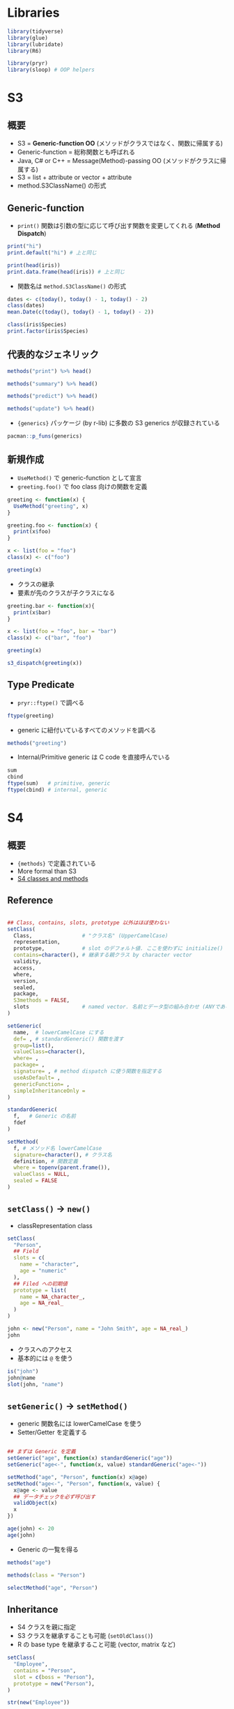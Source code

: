 #+STARTUP: folded indent inlineimages
#+PROPERTY: header-args:R :session *R:oop* :results output

* Libraries

#+begin_src R :results silent
library(tidyverse)
library(glue)
library(lubridate)
library(R6)

library(pryr)
library(sloop) # OOP helpers
#+end_src

* S3
** 概要

- S3 = *Generic-function OO* (メソッドがクラスではなく、関数に帰属する)
- Generic-function = 総称関数とも呼ばれる
- Java, C# or C++ = Message(Method)-passing OO (メソッドがクラスに帰属する)
- S3 = list + attribute or vector + attribute
- method.S3ClassName() の形式

** Generic-function

- =print()= 関数は引数の型に応じて呼び出す関数を変更してくれる (*Method Dispatch*)
#+begin_src R
print("hi")
print.default("hi") # 上と同じ

print(head(iris))
print.data.frame(head(iris)) # 上と同じ
#+end_src

#+RESULTS:
#+begin_example
[1] "hi"

[1] "hi"

  Sepal.Length Sepal.Width Petal.Length Petal.Width Species
1          5.1         3.5          1.4         0.2  setosa
2          4.9         3.0          1.4         0.2  setosa
3          4.7         3.2          1.3         0.2  setosa
4          4.6         3.1          1.5         0.2  setosa
5          5.0         3.6          1.4         0.2  setosa
6          5.4         3.9          1.7         0.4  setosa

  Sepal.Length Sepal.Width Petal.Length Petal.Width Species
1          5.1         3.5          1.4         0.2  setosa
2          4.9         3.0          1.4         0.2  setosa
3          4.7         3.2          1.3         0.2  setosa
4          4.6         3.1          1.5         0.2  setosa
5          5.0         3.6          1.4         0.2  setosa
6          5.4         3.9          1.7         0.4  setosa
#+end_example

- 関数名は =method.S3ClassName()= の形式
#+begin_src R
dates <- c(today(), today() - 1, today() - 2)
class(dates)
mean.Date(c(today(), today() - 1, today() - 2))
#+end_src

#+RESULTS:
: 
: [1] "Date"
: 
: [1] "2020-01-13"

#+begin_src R
class(iris$Species)
print.factor(iris$Species)
#+end_src

#+RESULTS:
#+begin_example
[1] "factor"

  [1] setosa     setosa     setosa     setosa     setosa     setosa    
  [7] setosa     setosa     setosa     setosa     setosa     setosa    
 [13] setosa     setosa     setosa     setosa     setosa     setosa    
 [19] setosa     setosa     setosa     setosa     setosa     setosa    
 [25] setosa     setosa     setosa     setosa     setosa     setosa    
 [31] setosa     setosa     setosa     setosa     setosa     setosa    
 [37] setosa     setosa     setosa     setosa     setosa     setosa    
 [43] setosa     setosa     setosa     setosa     setosa     setosa    
 [49] setosa     setosa     versicolor versicolor versicolor versicolor
 [55] versicolor versicolor versicolor versicolor versicolor versicolor
 [61] versicolor versicolor versicolor versicolor versicolor versicolor
 [67] versicolor versicolor versicolor versicolor versicolor versicolor
 [73] versicolor versicolor versicolor versicolor versicolor versicolor
 [79] versicolor versicolor versicolor versicolor versicolor versicolor
 [85] versicolor versicolor versicolor versicolor versicolor versicolor
 [91] versicolor versicolor versicolor versicolor versicolor versicolor
 [97] versicolor versicolor versicolor versicolor virginica  virginica 
[103] virginica  virginica  virginica  virginica  virginica  virginica 
[109] virginica  virginica  virginica  virginica  virginica  virginica 
[115] virginica  virginica  virginica  virginica  virginica  virginica 
[121] virginica  virginica  virginica  virginica  virginica  virginica 
[127] virginica  virginica  virginica  virginica  virginica  virginica 
[133] virginica  virginica  virginica  virginica  virginica  virginica 
[139] virginica  virginica  virginica  virginica  virginica  virginica 
[145] virginica  virginica  virginica  virginica  virginica  virginica 
Levels: setosa versicolor virginica
#+end_example

** 代表的なジェネリック

#+begin_src R
methods("print") %>% head()
#+end_src

#+RESULTS:
: [1] "print.acf"         "print.all_vars"    "print.anova"      
: [4] "print.anova.lme"   "print.ansi_string" "print.ansi_style"

#+begin_src R
methods("summary") %>% head()
#+end_src

#+RESULTS:
: [1] "summary.aov"                   "summary.aovlist"              
: [3] "summary.aspell"                "summary.check_packages_in_dir"
: [5] "summary.connection"            "summary.corAR1"

#+begin_src R
methods("predict") %>% head()
#+end_src

#+RESULTS:
: [1] "predict.ar"     "predict.Arima"  "predict.arima0" "predict.glm"   
: [5] "predict.gls"    "predict.gnls"

#+begin_src R
methods("update") %>% head()
#+end_src

#+RESULTS:
: [1] "update.corStruct" "update.Date"      "update.default"   "update.formula"  
: [5] "update.gls"       "update.gnls"


- ={generics}= パッケージ (by r-lib) に多数の S3 generics が収録されている
#+begin_src R
pacman::p_funs(generics)
#+end_src

#+RESULTS:
:  [1] "as.difftime"  "as.factor"    "as.ordered"   "augment"      "calculate"   
:  [6] "compile"      "components"   "equation"     "estfun"       "evaluate"    
: [11] "explain"      "fit"          "fit_xy"       "generate"     "glance"      
: [16] "hypothesize"  "interpolate"  "intersect"    "is.element"   "learn"       
: [21] "prune"        "refit"        "setdiff"      "setequal"     "specify"     
: [26] "tidy"         "train"        "union"        "var_imp"      "varying_args"
: [31] "visualize"

** 新規作成

- =UseMethod()= で generic-function として宣言
- =greeting.foo()= で foo class 向けの関数を定義
#+begin_src R
greeting <- function(x) {
  UseMethod("greeting", x)
}

greeting.foo <- function(x) {
  print(x$foo)
}

x <- list(foo = "foo")
class(x) <- c("foo")

greeting(x)
#+end_src

#+RESULTS:
: 
: [1] "foo"

- クラスの継承
- 要素が先のクラスが子クラスになる
#+begin_src R
greeting.bar <- function(x){
  print(x$bar)
}

x <- list(foo = "foo", bar = "bar")
class(x) <- c("bar", "foo")

greeting(x)
#+end_src

#+RESULTS:
: 
: [1] "bar"

#+begin_src R
s3_dispatch(greeting(x))
#+end_src

#+RESULTS:
: => greeting.bar
:  * greeting.foo
:    greeting.default

** Type Predicate

- =pryr::ftype()= で調べる
#+begin_src R
ftype(greeting)
#+end_src

#+RESULTS:
: [1] "S3"      "generic"
: 
: [1] "base"

- generic に紐付いているすべてのメソッドを調べる
#+begin_src R
methods("greeting")
#+end_src

#+RESULTS:
: [1] greeting.bar greeting.foo greeting.hoo
: see '?methods' for accessing help and source code

- Internal/Primitive generic は C code を直接呼んでいる
#+begin_src R
sum
cbind
ftype(sum)   # primitive, generic
ftype(cbind) # internal, generic
#+end_src

#+RESULTS:
#+begin_example
function (..., na.rm = FALSE)  .Primitive("sum")

function (..., deparse.level = 1) 
.Internal(cbind(deparse.level, ...))
<bytecode: 0x55d412688f60>
<environment: namespace:base>

[1] "primitive" "generic"

[1] "internal" "generic"
#+end_example

* S4
** 概要

- ={methods}= で定義されている
- More formal than S3
- [[https://bioconductor.org/help/course-materials/2017/Zurich/S4-classes-and-methods.html][S4 classes and methods]]

** Reference

#+begin_src R :results silent

## Class, contains, slots, prototype 以外はほぼ使わない
setClass(
  Class,                # "クラス名" (UpperCamelCase)
  representation,
  prototype,            # slot のデフォルト値. ここを使わずに initialize() を定義することが推奨
  contains=character(), # 継承する親クラス by character vector
  validity,
  access,
  where,
  version,
  sealed,
  package,
  S3methods = FALSE,
  slots                 # named vector. 名前とデータ型の組み合わせ (ANYであらゆる型)
)

setGeneric(
  name,  # lowerCamelCase にする
  def= , # standardGeneric() 関数を渡す
  group=list(),
  valueClass=character(),
  where= ,
  package= ,
  signature= , # method dispatch に使う関数を指定する
  useAsDefault= ,
  genericFunction= ,
  simpleInheritanceOnly = 
)

standardGeneric(
  f,   # Generic の名前
  fdef
)

setMethod(
  f, # メソッド名 lowerCamelCase
  signature=character(), # クラス名
  definition, # 関数定義
  where = topenv(parent.frame()),
  valueClass = NULL,
  sealed = FALSE
)
#+end_src

** =setClass()= -> =new()=

- classRepresentation class
#+begin_src R
setClass(
  "Person",
  ## Field
  slots = c(
    name = "character",
    age = "numeric"
  ),
  ## Filed への初期値
  prototype = list(
    name = NA_character_,
    age = NA_real_
  )
)

john <- new("Person", name = "John Smith", age = NA_real_)
john
#+end_src

#+RESULTS:
: An object of class "Person"
: Slot "name":
: [1] "John Smith"
: 
: Slot "age":
: [1] NA

- クラスへのアクセス
- 基本的には =@= を使う
#+begin_src R
is("john")
john@name
slot(john, "name")
#+end_src

#+RESULTS:
: [1] "character"           "vector"              "data.frameRowLabels"
: [4] "SuperClassMethod"
: [1] "John Smith"
: [1] "John Smith"

** =setGeneric()= -> =setMethod()=

- generic 関数名には lowerCamelCase を使う
- Setter/Getter を定義する
#+begin_src R

## まずは Generic を定義
setGeneric("age", function(x) standardGeneric("age"))
setGeneric("age<-", function(x, value) standardGeneric("age<-"))

setMethod("age", "Person", function(x) x@age)
setMethod("age<-", "Person", function(x, value) {
  x@age <- value
  ## データチェックを必ず呼び出す
  validObject(x)
  x
})

age(john) <- 20
age(john)
#+end_src

#+RESULTS:
: [1] "age"
: [1] "age<-"
: [1] 20

- Generic の一覧を得る
#+begin_src R
methods("age")
#+end_src

#+RESULTS:
: [1] age,Person-method
: see '?methods' for accessing help and source code

#+begin_src R
methods(class = "Person")
#+end_src

#+RESULTS:
: [1] age   age<-
: see '?methods' for accessing help and source code

#+begin_src R
selectMethod("age", "Person")
#+end_src

#+RESULTS:
: Method Definition:
: 
: function (x) 
: x@age
: 
: Signatures:
:         x       
: target  "Person"
: defined "Person"

** Inheritance

- S4 クラスを親に指定
- S3 クラスを継承することも可能 (=setOldClass()=)
- R の base type を継承すること可能 (vector, matrix など)

#+begin_src R
setClass(
  "Employee",
  contains = "Person",
  slot = c(boss = "Person"),
  prototype = new("Person"),
)

str(new("Employee"))
#+end_src

#+RESULTS:
: Formal class 'Employee' [package ".GlobalEnv"] with 3 slots
:   ..@ boss:Formal class 'Person' [package ".GlobalEnv"] with 2 slots
:   .. .. ..@ name: chr NA
:   .. .. ..@ age : num NA
:   ..@ name: chr NA
:   ..@ age : num NA

** Helper
*** Constructor

- 基本的には =new()= を使わずに、ヘルパーを作成する
- クラスと同名がよい
- slots の定義に合わせて自動的に型チェックをしてくれる
- 
#+begin_src R
Person <- function(name, age = NA) {
  age <- as.double(age)
  new("Person", name = name, age = age)
}

Person("Hadley")
#+end_src

#+RESULTS:
: Person
:   Name: Hadley
:   Age:  NA

*** =setValidity()=

- 型指定だけなので =length()= のチェックはしてくれない
#+begin_src R
Person("Hadley", age=c(30, 37))
#+end_src

#+RESULTS:
: Error in validObject(.Object) : 
:   invalid class “Person” object: @name and @age must be same length

- 長さチェック機能を追加
#+begin_src R
setValidity("Person", function(object) {
  if (length(object@name) != length(object@age)) {
    "@name and @age must be same length"
  } else {
    TRUE
  }
})
#+end_src

#+RESULTS:
: Class "Person" [in ".GlobalEnv"]
: 
: Slots:
:                           
: Name:       name       age
: Class: character   numeric
: 
: Known Subclasses: "Employee"

#+begin_src R
Person("Hadley", age=c(30, 37))
#+end_src

#+RESULTS:
: Error in validObject(.Object) : 
:   invalid class “Person” object: @name and @age must be same length

- =new()= の際には型チェックを行うが =@= では行われない
- 明示的に行うには =validObject()=
#+begin_src R
validObject(john)
#+end_src

#+RESULTS:
: [1] TRUE

*** =show()=

- デフォルトの print() 動作
#+begin_src R
getGeneric("show")
#+end_src

#+RESULTS:
: standardGeneric for "show" defined from package "methods"
: 
: function (object) 
: standardGeneric("show")
: <bytecode: 0x556ab45080d8>
: <environment: 0x556ab44473a0>
: Methods may be defined for arguments: object
: Use  showMethods("show")  for currently available ones.
: (This generic function excludes non-simple inheritance; see ?setIs)

- Person 用の show() を定義
#+begin_src R
setMethod("show", "Person", function(object) {
  cat(is(object)[[1]], "\n",
      "  Name: ", object@name, "\n",
      "  Age:  ", object@age, "\n",
      sep = ""
      )
})
#+end_src

*** =initialize()=

- prototype でデフォルト値を設定するのではなく =initialize()= generic を定義する
#+begin_src R
setMethod("initialize", "Person", function(obj, name = "Shun", age = 36, ...) {
  obj <- callNextMethod(obj, ...)
  if(length(name) != length(age))
    stop("specified x and y of different lengths")
  obj@name <- name
  obj@age <- age
  validObject(obj)
  age
})
#+end_src

** Method Dispatch

- S3 との違い
  - S4 は継承ができる (複数の親クラス)
  - S4 の Method Dispatch では複数のクラスを指定できる
  - -> どのクラスに対してのメソッドが呼び出されているかわかりにくい

** Type Predicate

- S4 object かどうかの見分け方
#+begin_src R
isS4(john)
is(john, "Person")
#+end_src

#+RESULTS:
: [1] TRUE
: [1] TRUE

- =otype()= = Object Type
#+begin_src R
sloop::otype(john)
#+end_src

#+RESULTS:
: [1] "S4"

- =ftype()= = Function Type
#+begin_src R
sloop::ftype(age)
#+end_src

#+RESULTS:
: [1] "S4"      "generic"

* RC

- Reference Class = Message-passing OO (object$method())
- R 標準の Copy-on-modify semantics に従わない (参照型)

* R6
** 概要

- R6 = 環境

** 全関数

#+begin_src R
pacman::p_funs(R6)
#+end_src

#+RESULTS:
: [1] "is.R6"      "is.R6Class" "R6Class"

** Best Practice

- クラス名と同名の Generater を生成する
- 副作用を目的とした場合 (クラスのフィールドを書き換えるなど) =invisible(self)= する
  - Method Chaining ができる
- =$initialize()=, =$print()= は基本的に実装するようにする
  - =$initialize()= は =$new()= を上書きする. 入力チェックを実装できる
  - =$print()= でも =invisible(self)= する
- 入力チェックは =$validate()= 関数で別出しにもできる
- =$clone()= は R6 のコピーを作成するが、フィールドに R6 があった場合はコピーではなく参照で渡される
  - コピーで渡したい場合は =$clone(deep=TRUE)= する
- フィールドが R6 の場合は =$initialize()= の中で作成する 
- =$finalize()= でデストラクタの処理をする (=on.exit()= みたいな)
- Active binding はフィールドとして使えるが、実際には毎回関数が呼び出される
  - 引数 (value) を無しで定義すれば Read only になる

** Reference

#+begin_src R :exports both
R6Class(
  classname    = NULL,   # chr scalar (S3 dispatch にも使える)
  public       = list(), # list
  private      = NULL,   # list
  active       = NULL,   # Active biding function (list)
  inherit      = NULL,   # 継承する R6ClassGenerator object (super$ で親にアクセス)
  lock_objects = TRUE,   # TRUE なら新たなメンバーを環境に追加できない
  class        = TRUE,   # class 属性を追加するか
  portable     = TRUE,   # 別のパッケージ間で継承を可能にするか
  lock_class   = FALSE,  # R6ClassGenerator$set で新たなメンバー追加を可能にするか
  cloneable    = TRUE,   # $clone を使えるようにするか
  parent_env   = parent.frame(), # R6 の親クラス
  lock # deprecated
)
#+end_src

** Advanced R 2nd の例

#+begin_src R
Accumulator <- R6Class(
  "Accumulator",
  list(
    sum = 0,
    add = function(x = 1) {
      self$sum <- self$sum + x
      invisible(self)
    }
  )
)

class(Accumulator)
is.R6Class(Accumulator)
is.environment(Accumulator)

## Generator クラスが持っているフィールド・メソッド
ls(Accumulator)
#+end_src

#+RESULTS:
#+begin_example

[1] "R6ClassGenerator"

[1] TRUE

[1] TRUE

 [1] "active"          "class"           "classname"       "clone_method"   
 [5] "cloneable"       "debug"           "debug_names"     "get_inherit"    
 [9] "has_private"     "inherit"         "is_locked"       "lock"           
[13] "lock_class"      "lock_objects"    "new"             "parent_env"     
[17] "portable"        "private_fields"  "private_methods" "public_fields"  
[21] "public_methods"  "self"            "set"             "undebug"        
[25] "unlock"
#+end_example

** Manual の Example
*** Class Definition

- キューの実装
- FIFO
- private の queue で中身が保持される
- =self$=, =private$=, =super$= でメンバーにアクセスする

#+begin_src R
Queue <- R6Class("Queue",
  public = list(
    initialize = function(...) {
      for (item in list(...)) {
        self$add(item)
      }
    },
    add = function(x) {
      private$queue <- c(private$queue, list(x))
      invisible(self)
    },
    remove = function() {
      if (private$length() == 0) return(NULL)
      # Can use private$queue for explicit access
      head <- private$queue[[1]]
      private$queue <- private$queue[-1]
      head
    }
  ),
  private = list(
    queue = list(),
    length = function() base::length(private$queue)
  )
)

Queue
is.R6Class(Queue) # TRUE
#+end_src

#+RESULTS:
#+begin_example
<
object generator
  Public:
    initialize: function (...) 
    add: function (x) 
    remove: function () 
    clone: function (deep = FALSE) 
  Private:
    queue: list
    length: function () 
  Parent env: <environment: R_GlobalEnv>
  Locked objects: TRUE
  Locked class: FALSE
  Portable: TRUE
[1] TRUE
#+end_example

*** Instance

#+begin_src R
q <- Queue$new(5, 6, "foo")

## Add and remove items
q$add("something")
q$add("another thing")
q$add(17)
q$remove() # 5
q$remove() # 6

## Private members can't be accessed directly
q$queue # NULL
q$length() # Error: attempt to apply non-function
#+end_src

#+RESULTS:
: [1] 5
: [1] 6
: NULL
: Error: attempt to apply non-function

- =add()= では =invisble(self)= しているので、メソッドを連ねることができる
#+begin_src R
# add() returns self, so it can be chained
q$add(10)$add(11)$add(12)

# remove() returns the value removed, so it's not chainable
q$remove()
#> [1] "foo"
q$remove()
#> [1] "something"
q$remove()
#> [1] "another thing"
q$remove()
#> [1] 17
#+end_src

#+RESULTS:
: [1] "foo"
: [1] "something"
: [1] "another thing"
: [1] 17

*** Active Biding

#+begin_src R
Numbers <- R6Class("Numbers",
  public = list(
    x = 100
  ),
  active = list(
    ## 引数ありの Filed (値を設定することもできる)
    x2 = function(value) {
      if (missing(value)) return(self$x * 2)
      else self$x <- value/2
    },
    ## 引数なしの Filed
    rand = function() rnorm(1)
  )
)

n <- Numbers$new()
n$x  # 100
n$x2 # 200
n$x2 <- 1000
n$x  # 500

## If the function takes no arguments, it's not possible to use it with <-:
n$rand
n$rand
n$rand <- 3 # Error: unused argument (quote(3))
#+end_src

#+RESULTS:
: [1] 100
: [1] 200
: [1] 500
: [1] 0.3480713
: [1] -0.6011325
: Error in (function ()  : unused argument (base::quote(3))

*** Inheritance 1

#+begin_src R
# Note that this isn't very efficient - it's just for illustrating inheritance.
HistoryQueue <- R6Class("HistoryQueue",
  inherit = Queue,
  public = list(
    show = function() {
      cat("Next item is at index", private$head_idx + 1, "\n")
      for (i in seq_along(private$queue)) {
        cat(i, ": ", private$queue[[i]], "\n", sep = "")
      }
    },
    remove = function() {
      if (private$length() - private$head_idx == 0) return(NULL)
      private$head_idx <<- private$head_idx + 1
      private$queue[[private$head_idx]]
    }
  ),
  private = list(
    head_idx = 0
  )
)

hq <- HistoryQueue$new(5, 6, "foo")
hq$show()
#> Next item is at index 1
#> 1: 5
#> 2: 6
#> 3: foo
hq$remove()
#> [1] 5
hq$show()
#> Next item is at index 2
#> 1: 5
#> 2: 6
#> 3: foo
hq$remove()
#> [1] 6
#+end_src

#+RESULTS:
#+begin_example
Next item is at index 1 
1: 5
2: 6
3: foo
[1] 5
Next item is at index 2 
1: 5
2: 6
3: foo
[1] 6
#+end_example

*** Inheritance 2

#+begin_src R
CountingQueue <- R6Class("CountingQueue",
  inherit = Queue,
  public = list(
    add = function(x) {
      private$total <<- private$total + 1
      ## super で親にアクセス
      super$add(x)
    },
    get_total = function() private$total
  ),
  private = list(
    total = 0
  )
)

cq <- CountingQueue$new("x", "y")
cq$get_total()
#> [1] 2
cq$add("z")
cq$remove()
#> [1] "x"
cq$remove()
#> [1] "y"
cq$get_total()
#> [1] 3
#+end_src

#+RESULTS:
: [1] 2
: [1] "x"
: [1] "y"
: [1] 3

*** Non-portable class

#+begin_src R
# By default, R6 classes are portable, which means they can be inherited
# across different packages. Portable classes require using self$ and
# private$ to access members.
# When used in non-portable mode, members can be accessed without self$,
# and assignments can be made with <<-.

NP <- R6Class("NP",
  portable = FALSE,
  public = list(
    x = NA,
    getx = function() x,
    setx = function(value) x <<- value
  )
)

np <- NP$new()
np$setx(10)
np$getx()
#> [1] 10
#+end_src

#+RESULTS:
: [1] 10

*** Setting new values by =$set=

#+begin_src R
# It is possible to add new members to the class after it has been created,
# by using the $set() method on the generator.

Simple <- R6Class("Simple",
  public = list(
    x = 1,
    getx = function() self$x
  )
)

Simple$set("public", "getx2", function() self$x*2)

# Use overwrite = TRUE to overwrite existing values
Simple$set("public", "x", 10, overwrite = TRUE)

s <- Simple$new()
s$x
s$getx2()
#+end_src

#+RESULTS:
: [1] 10
: [1] 20

*** Cloning objects

- オブジェクトの内容がコピーされる
#+begin_src R
a <- Queue$new(5, 6)
a$remove() # 5

# Clone a. New object gets a's state.
b <- a$clone()

# Can add to each queue separately now.
a$add(10)
b$add(20)

a$remove() # 6
a$remove() # 10

b$remove() # 6
b$remove() # 20
#+end_src

*** Deep clones

- Shallow Copy
  - メンバーに R6 がある場合 =clone()= 先の メンバーも同じ R6 を参照している
  - =R6= や =enviroment= でなければ、同じメンバーを参照するわけではない
- Deep Copy
  - =$clone(deep=TRUE)=

#+begin_src R
Simple <- R6Class("Simple",
 public = list(
   x = NULL,
   initialize = function(val) self$x <- val
 )
)

Cloner <- R6Class("Cloner",
  public = list(
    s = NULL,
    y = 1,
    initialize = function() self$s <- Simple$new(1)
  )
)

a <- Cloner$new()
b <- a$clone()
c <- a$clone(deep = TRUE)

## Modify a
a$s$x <- 2
a$y <- 2

## b is a shallow clone. b$s is the same as a$s because they are R6 objects.
b$s$x # 2
## But a$y and b$y are different, because y is just a value.
b$y # 1

## c is a deep clone, so c$s is not the same as a$s.
c$s$x # 1
c$y # 1
#+end_src

#+RESULTS:
: [1] 2
: [1] 1
: [1] 1
: [1] 1

*** Deep clones with custom deep_clone method

#+begin_src R
CustomCloner <- R6Class("CustomCloner",
  public = list(
    e = NULL,
    s1 = NULL,
    s2 = NULL,
    s3 = NULL,
    initialize = function() {
      self$e <- new.env(parent = emptyenv())
      self$e$x <- 1
      self$s1 <- Simple$new(1)
      self$s2 <- Simple$new(1)
      self$s3 <- Simple$new(1)
    }
  ),
  private = list(
    # When x$clone(deep=TRUE) is called, the deep_clone gets invoked once for
    # each field, with the name and value.
    deep_clone = function(name, value) {
      if (name == "e") {
        # e1 is an environment, so use this quick way of copying
        list2env(as.list.environment(value, all.names = TRUE),
                 parent = emptyenv())

      } else if (name %in% c("s1", "s2")) {
        # s1 and s2 are R6 objects which we can clone
        value$clone()

      } else {
        # For everything else, just return it. This results in a shallow
        # copy of s3.
        value
      }
    }
  )
)

a <- CustomCloner$new()
b <- a$clone(deep = TRUE)

# Change some values in a's fields
a$e$x <- 2
a$s1$x <- 3
a$s2$x <- 4
a$s3$x <- 5

# b has copies of e, s1, and s2, but shares the same s3
b$e$x
#> [1] 1
b$s1$x
#> [1] 1
b$s2$x
#> [1] 1
b$s3$x
#> [1] 5
#+end_src

*** Debugging

#+begin_src R
# This will enable debugging the getx() method for objects of the 'Simple'
# class that are instantiated in the future.
Simple$debug("getx")
s <- Simple$new()
s$getx()

# Disable debugging for future instances:
Simple$undebug("getx")
s <- Simple$new()
s$getx()

# To enable and disable debugging for a method in a single instance of an
# R6 object (this will not affect other objects):
s <- Simple$new()
debug(s$getx)
s$getx()
undebug(s$getx)
#+end_src

** Sample

#+begin_src R
Person <- R6Class(
  "Person",
  public = list(
    name = NULL,
    hair = NULL,
    initialize = function(name = NA, hair = NA) {
      self$name <- name
      self$hair <- hair
      self$greet()
    },
    set_hair = function(val) {
      self$hair <- val
    },
    greet = function() {
      cat(paste0("Hello, my name is ", self$name, ".\n"))
    }
  )
)

d = data.frame(x = seq(1, 10, 1), y = seq(11, 20, 1))
ann <- Person$new("Ann", "Black")
ann$name
ann$hair
ann$initialize("Ann", "Black")
ann$greet()
ann$set_hair("Brown")
john <- ann$clone()
john$greet()
ann$.__enclos_env__
#+end_src

#+RESULTS:
#+begin_example

Hello, my name is Ann.

[1] "Ann"

[1] "Black"

Hello, my name is Ann.

Hello, my name is Ann.

Hello, my name is Ann.

<environment: 0x562fbce83a08>
#+end_example

#+begin_src R
Queue <- R6Class(
  "Queue",
  public = list(
    initialize = function(...) {
      for (item in list(...)) {
        self$add(item)
      }
    },
    add = function(x) {
      private$queue <- c(private$queue, list(x))
      invisible(self)
    },
    remove = function() {
      if (private$length() == 0) return(NULL)
      head <- private$queue[[1]]
      private$queue <- private$queue[-1]
      head
    }
  ),
  private = list(
    queue = list(),
    length = function() base::length(private$queue)
  )
)

q <- Queue$new(5, 6, "foo")

q$remove()
q$add("hoge")$add("fuga")

q$queue
q$length()

a = list(5, 6, "foo", "go")
d = c(a, list("x"))

for (b in a) { print(b) }

Numbers <- R6Class(
  "Numbers",
  public = list(
    x = 100
  ),
  active = list(
    x2 = function(value) {
      if (missing(value)) return(self$x * 2)
      else self$x <- value/2
    },
    rand = function() rnorm(1)
  )
)

num <- Numbers$new()
num$x
num$rand
num$x2
num$x2 <- 1000

HistoryQueue <- R6Class(
  "HistoryQueue",
  inherit = Queue,
  public = list(
    show = function() {
      cat("Next item is at index", private$head_idx + 1, "\n")
      for (i in seq_along(private$queue)) {
        cat(i, ": ", private$queue[[i]], "\n", sep = "")
      }
    },
    remove = function() {
      if (private$length() - private$head_idx == 0) return(NULL)
      private$head_idx <<- private$head_idx + 1
      private$queue[[private$head_idx]]
    }
  ),
  private = list(
    head_idx = 0
  )
)

hq <- HistoryQueue$new(5, 6, "foo")
hq$show()
hq$remove()
hq$add("hoge")

HistoryQueue$

install.packages("R99class")
library(R99)
#+end_src

* 参考情報

- [[https://qiita.com/d0d0npa/items/412dd355cb630fbc277c][R言語S3クラスの実装@Qiita]]
